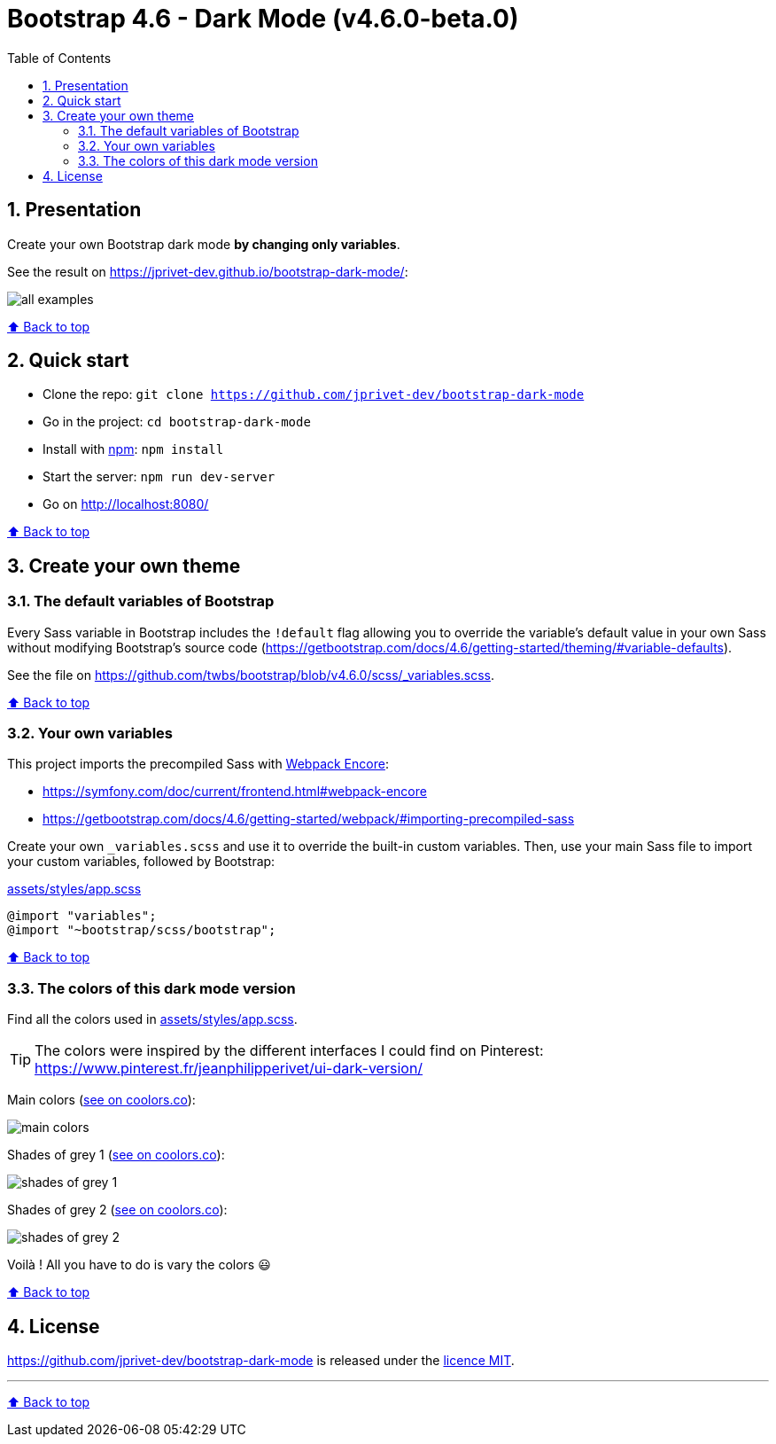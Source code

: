 // settings:
:toc: macro
:toclevels: 2
:numbered:
:sectnumlevels: 2

ifndef::env-github[:icons: font]
ifdef::env-github[]
:status:
:outfilesuffix: .adoc
:caution-caption: :fire:
:important-caption: :exclamation:
:note-caption: :paperclip:
:tip-caption: :bulb:
:warning-caption: :warning:
endif::[]

// variables:

:project: bootstrap-dark-mode
:uri-org: https://github.com/jprivet-dev
:uri-repo: {uri-org}/{project}

:uri-rel-file-base: link:
:uri-rel-tree-base: link:
ifdef::env-site,env-yard[]
:uri-rel-file-base: {uri-repo}/blob/master/
:uri-rel-tree-base: {uri-repo}/tree/master/
endif::[]

:uri-license: {uri-rel-file-base}LICENSE

:BACK_TO_TOP_TARGET: top-target
:BACK_TO_TOP_LABEL: ⬆ Back to top
:BACK_TO_TOP: <<{BACK_TO_TOP_TARGET},{BACK_TO_TOP_LABEL}>>

[#{BACK_TO_TOP_TARGET}]
= Bootstrap 4.6 - Dark Mode (v4.6.0-beta.0)

toc::[]

== Presentation

Create your own Bootstrap dark mode *by changing only variables*.

See the result on https://jprivet-dev.github.io/bootstrap-dark-mode/:

image::src/docs/img/all-examples.png[]

{BACK_TO_TOP}

== Quick start

* Clone the repo: `git clone {uri-repo}`
* Go in the project: `cd {project}`
* Install with https://www.npmjs.com/[npm]: `npm install`
* Start the server: `npm run dev-server`
* Go on http://localhost:8080/

{BACK_TO_TOP}

== Create your own theme

=== The default variables of Bootstrap

Every Sass variable in Bootstrap includes the `!default` flag allowing you to override the variable’s default value
in your own Sass without modifying Bootstrap’s source code (https://getbootstrap.com/docs/4.6/getting-started/theming/#variable-defaults).

See the file on https://github.com/twbs/bootstrap/blob/v4.6.0/scss/_variables.scss.

{BACK_TO_TOP}

=== Your own variables

This project imports the precompiled Sass with https://symfony.com/doc/current/frontend.html#webpack-encore[Webpack Encore]:

* https://symfony.com/doc/current/frontend.html#webpack-encore
* https://getbootstrap.com/docs/4.6/getting-started/webpack/#importing-precompiled-sass

Create your own `_variables.scss` and use it to override the built-in custom variables.
Then, use your main Sass file to import your custom variables, followed by Bootstrap:

.{uri-rel-file-base}assets/styles/app.scss[]
```css
@import "variables";
@import "~bootstrap/scss/bootstrap";
```

{BACK_TO_TOP}

=== The colors of this dark mode version

Find all the colors used in {uri-rel-file-base}assets/styles/app.scss[].

TIP: The colors were inspired by the different interfaces I could find on Pinterest: https://www.pinterest.fr/jeanphilipperivet/ui-dark-version/

Main colors (https://coolors.co/399bfe-6b97f2-9c93e5-ff8bcb-f28b82-f8b173-fdd663-62af8c-6dc4bc-78d9ec[see on coolors.co]):

image::src/docs/img/main-colors.png[]

Shades of grey 1 (https://coolors.co/ebebf5-e5e5ef-dfdfe9-d9d9e3-d2d2dc-a5a6af-787982-62636c[see on coolors.co]):

image::src/docs/img/shades-of-grey-1.png[]

Shades of grey 2 (https://coolors.co/787982-62636c-4b4d55-40424a-34373e-292c33-23262d-1d2027[see on coolors.co]):

image::src/docs/img/shades-of-grey-2.png[]

Voilà ! All you have to do is vary the colors 😃

{BACK_TO_TOP}

== License

{uri-repo} is released under the {uri-license}[licence MIT].

'''

{BACK_TO_TOP}

